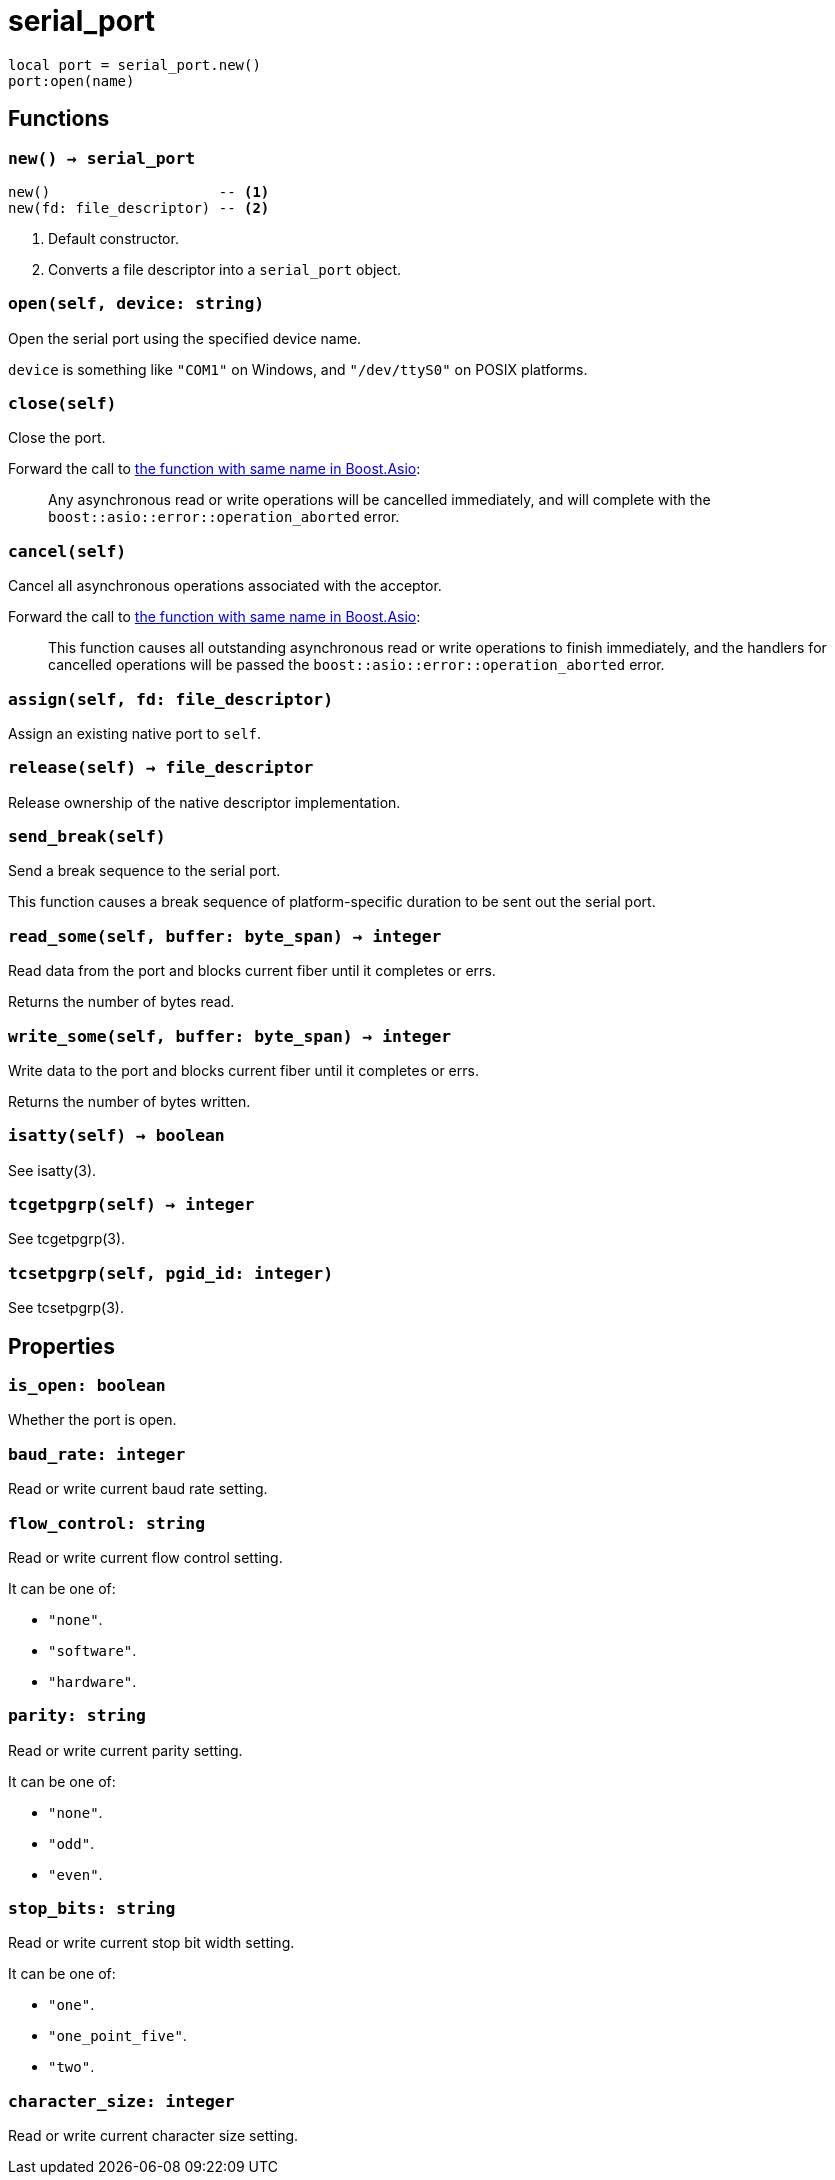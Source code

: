 = serial_port

ifeval::["{doctype}" == "manpage"]

== Name

Emilua - Lua execution engine

== Synopsis

endif::[]

[source,lua]
----
local port = serial_port.new()
port:open(name)
----

== Functions

=== `new() -> serial_port`

[source,lua]
----
new()                    -- <1>
new(fd: file_descriptor) -- <2>
----
<1> Default constructor.
<2> Converts a file descriptor into a `serial_port` object.

=== `open(self, device: string)`

Open the serial port using the specified device name.

`device` is something like `"COM1"` on Windows, and `"/dev/ttyS0"` on POSIX
platforms.

=== `close(self)`

Close the port.

Forward the call to
https://www.boost.org/doc/libs/1_78_0/doc/html/boost_asio/reference/basic_serial_port/close/overload2.html[the
function with same name in Boost.Asio]:

[quote]
____
Any asynchronous read or write operations will be cancelled immediately, and
will complete with the `boost::asio::error::operation_aborted` error.
____

=== `cancel(self)`

Cancel all asynchronous operations associated with the acceptor.

Forward the call to
https://www.boost.org/doc/libs/1_78_0/doc/html/boost_asio/reference/basic_serial_port/cancel/overload2.html[the
function with same name in Boost.Asio]:

[quote]
____
This function causes all outstanding asynchronous read or write operations to
finish immediately, and the handlers for cancelled operations will be passed the
`boost::asio::error::operation_aborted` error.
____

=== `assign(self, fd: file_descriptor)`

Assign an existing native port to `self`.

=== `release(self) -> file_descriptor`

Release ownership of the native descriptor implementation.

=== `send_break(self)`

Send a break sequence to the serial port.

This function causes a break sequence of platform-specific duration to be sent
out the serial port.

=== `read_some(self, buffer: byte_span) -> integer`

Read data from the port and blocks current fiber until it completes or errs.

Returns the number of bytes read.

=== `write_some(self, buffer: byte_span) -> integer`

Write data to the port and blocks current fiber until it completes or errs.

Returns the number of bytes written.

=== `isatty(self) -> boolean`

See isatty(3).

=== `tcgetpgrp(self) -> integer`

See tcgetpgrp(3).

=== `tcsetpgrp(self, pgid_id: integer)`

See tcsetpgrp(3).

== Properties

=== `is_open: boolean`

Whether the port is open.

=== `baud_rate: integer`

Read or write current baud rate setting.

=== `flow_control: string`

Read or write current flow control setting.

It can be one of:

* `"none"`.
* `"software"`.
* `"hardware"`.

=== `parity: string`

Read or write current parity setting.

It can be one of:

* `"none"`.
* `"odd"`.
* `"even"`.

=== `stop_bits: string`

Read or write current stop bit width setting.

It can be one of:

* `"one"`.
* `"one_point_five"`.
* `"two"`.

=== `character_size: integer`

Read or write current character size setting.
